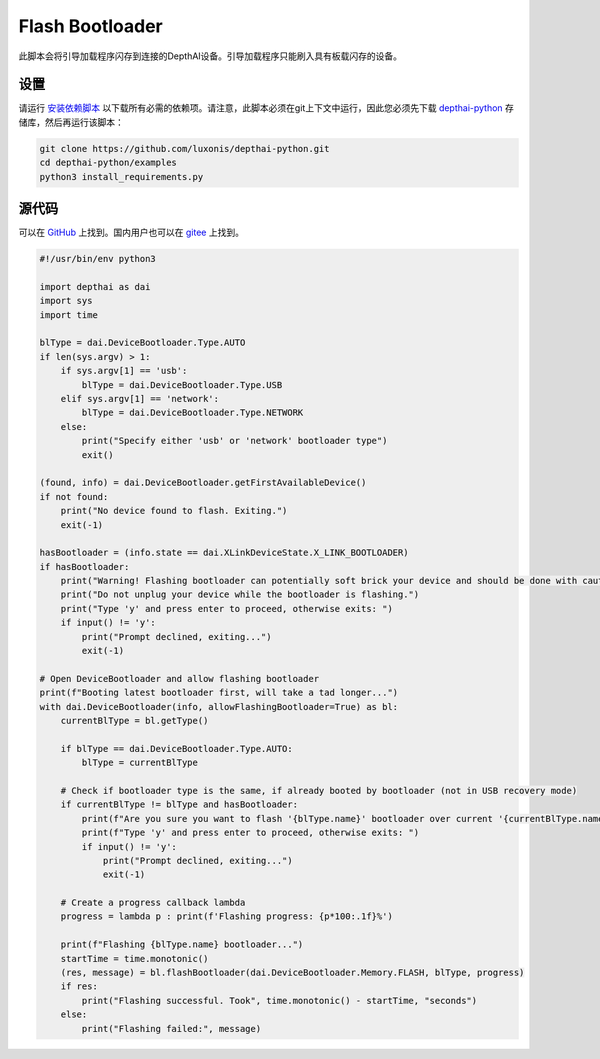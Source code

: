 Flash Bootloader
=======================

此脚本会将引导加载程序闪存到连接的DepthAI设备。引导加载程序只能刷入具有板载闪存的设备。

设置
##############

请运行 `安装依赖脚本 <https://gitee.com/oakchina/depthai-python/blob/main/examples/install_requirements.py>`__ 以下载所有必需的依赖项。请注意，此脚本必须在git上下文中运行，因此您必须先下载 `depthai-python <https://gitee.com/oakchina/depthai-python>`__ 存储库，然后再运行该脚本：

.. code-block:: bash

    git clone https://github.com/luxonis/depthai-python.git
    cd depthai-python/examples
    python3 install_requirements.py

源代码
##############

可以在 `GitHub <https://github.com/luxonis/depthai-python/blob/main/examples/bootloader/flash_bootloader.py>`_ 上找到。国内用户也可以在 `gitee <https://gitee.com/oakchina/depthai-python/blob/main/examples/bootloader/flash_bootloader.py>`_ 上找到。

.. code-block:: python

    #!/usr/bin/env python3

    import depthai as dai
    import sys
    import time

    blType = dai.DeviceBootloader.Type.AUTO
    if len(sys.argv) > 1:
        if sys.argv[1] == 'usb':
            blType = dai.DeviceBootloader.Type.USB
        elif sys.argv[1] == 'network':
            blType = dai.DeviceBootloader.Type.NETWORK
        else:
            print("Specify either 'usb' or 'network' bootloader type")
            exit()

    (found, info) = dai.DeviceBootloader.getFirstAvailableDevice()
    if not found:
        print("No device found to flash. Exiting.")
        exit(-1)

    hasBootloader = (info.state == dai.XLinkDeviceState.X_LINK_BOOTLOADER)
    if hasBootloader:
        print("Warning! Flashing bootloader can potentially soft brick your device and should be done with caution.")
        print("Do not unplug your device while the bootloader is flashing.")
        print("Type 'y' and press enter to proceed, otherwise exits: ")
        if input() != 'y':
            print("Prompt declined, exiting...")
            exit(-1)

    # Open DeviceBootloader and allow flashing bootloader
    print(f"Booting latest bootloader first, will take a tad longer...")
    with dai.DeviceBootloader(info, allowFlashingBootloader=True) as bl:
        currentBlType = bl.getType()

        if blType == dai.DeviceBootloader.Type.AUTO:
            blType = currentBlType

        # Check if bootloader type is the same, if already booted by bootloader (not in USB recovery mode)
        if currentBlType != blType and hasBootloader:
            print(f"Are you sure you want to flash '{blType.name}' bootloader over current '{currentBlType.name}' bootloader?")
            print(f"Type 'y' and press enter to proceed, otherwise exits: ")
            if input() != 'y':
                print("Prompt declined, exiting...")
                exit(-1)

        # Create a progress callback lambda
        progress = lambda p : print(f'Flashing progress: {p*100:.1f}%')

        print(f"Flashing {blType.name} bootloader...")
        startTime = time.monotonic()
        (res, message) = bl.flashBootloader(dai.DeviceBootloader.Memory.FLASH, blType, progress)
        if res:
            print("Flashing successful. Took", time.monotonic() - startTime, "seconds")
        else:
            print("Flashing failed:", message)